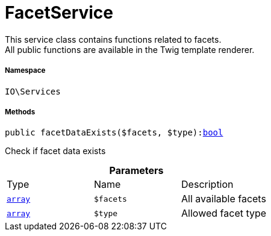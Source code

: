 :table-caption!:
:example-caption!:
:source-highlighter: prettify
:sectids!:
[[io__facetservice]]
= FacetService

This service class contains functions related to facets. +
All public functions are available in the Twig template renderer.



===== Namespace

`IO\Services`






===== Methods

[source%nowrap, php, subs=+macros]
[#facetdataexists]
----

public facetDataExists($facets, $type):link:http://php.net/bool[bool^]

----





Check if facet data exists

.*Parameters*
|===
|Type |Name |Description
|link:http://php.net/array[`array`^]
a|`$facets`
|All available facets

|link:http://php.net/array[`array`^]
a|`$type`
|Allowed facet type
|===


